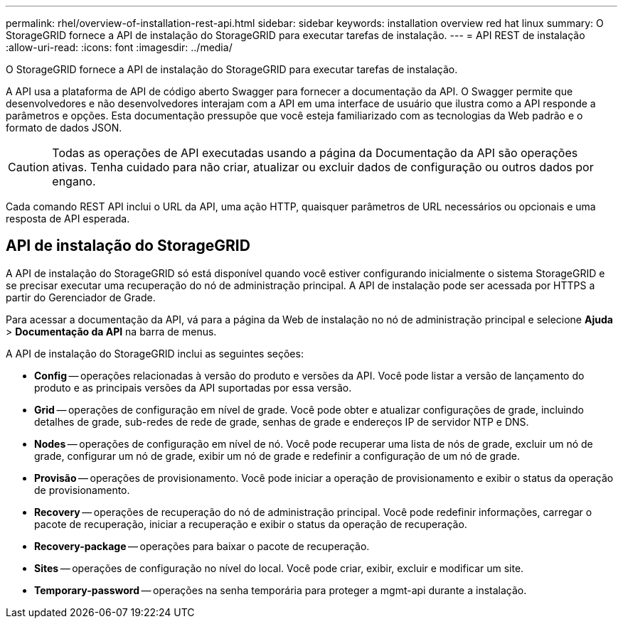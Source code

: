 ---
permalink: rhel/overview-of-installation-rest-api.html 
sidebar: sidebar 
keywords: installation overview red hat linux 
summary: O StorageGRID fornece a API de instalação do StorageGRID para executar tarefas de instalação. 
---
= API REST de instalação
:allow-uri-read: 
:icons: font
:imagesdir: ../media/


[role="lead"]
O StorageGRID fornece a API de instalação do StorageGRID para executar tarefas de instalação.

A API usa a plataforma de API de código aberto Swagger para fornecer a documentação da API. O Swagger permite que desenvolvedores e não desenvolvedores interajam com a API em uma interface de usuário que ilustra como a API responde a parâmetros e opções. Esta documentação pressupõe que você esteja familiarizado com as tecnologias da Web padrão e o formato de dados JSON.


CAUTION: Todas as operações de API executadas usando a página da Documentação da API são operações ativas. Tenha cuidado para não criar, atualizar ou excluir dados de configuração ou outros dados por engano.

Cada comando REST API inclui o URL da API, uma ação HTTP, quaisquer parâmetros de URL necessários ou opcionais e uma resposta de API esperada.



== API de instalação do StorageGRID

A API de instalação do StorageGRID só está disponível quando você estiver configurando inicialmente o sistema StorageGRID e se precisar executar uma recuperação do nó de administração principal. A API de instalação pode ser acessada por HTTPS a partir do Gerenciador de Grade.

Para acessar a documentação da API, vá para a página da Web de instalação no nó de administração principal e selecione *Ajuda* > *Documentação da API* na barra de menus.

A API de instalação do StorageGRID inclui as seguintes seções:

* *Config* -- operações relacionadas à versão do produto e versões da API. Você pode listar a versão de lançamento do produto e as principais versões da API suportadas por essa versão.
* *Grid* -- operações de configuração em nível de grade. Você pode obter e atualizar configurações de grade, incluindo detalhes de grade, sub-redes de rede de grade, senhas de grade e endereços IP de servidor NTP e DNS.
* *Nodes* -- operações de configuração em nível de nó. Você pode recuperar uma lista de nós de grade, excluir um nó de grade, configurar um nó de grade, exibir um nó de grade e redefinir a configuração de um nó de grade.
* *Provisão* -- operações de provisionamento. Você pode iniciar a operação de provisionamento e exibir o status da operação de provisionamento.
* *Recovery* -- operações de recuperação do nó de administração principal. Você pode redefinir informações, carregar o pacote de recuperação, iniciar a recuperação e exibir o status da operação de recuperação.
* *Recovery-package* -- operações para baixar o pacote de recuperação.
* *Sites* -- operações de configuração no nível do local. Você pode criar, exibir, excluir e modificar um site.
* *Temporary-password* -- operações na senha temporária para proteger a mgmt-api durante a instalação.

